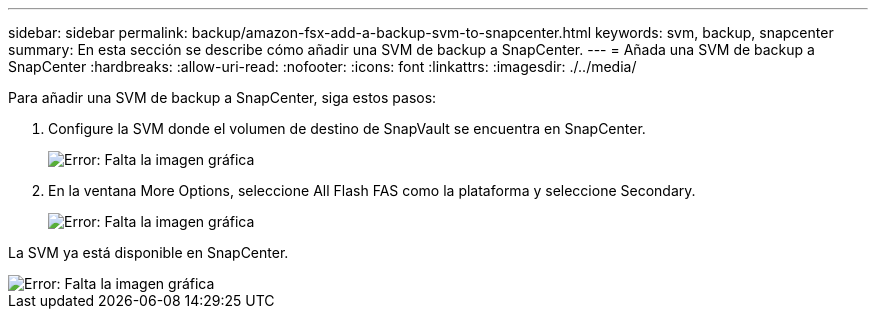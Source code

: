---
sidebar: sidebar 
permalink: backup/amazon-fsx-add-a-backup-svm-to-snapcenter.html 
keywords: svm, backup, snapcenter 
summary: En esta sección se describe cómo añadir una SVM de backup a SnapCenter. 
---
= Añada una SVM de backup a SnapCenter
:hardbreaks:
:allow-uri-read: 
:nofooter: 
:icons: font
:linkattrs: 
:imagesdir: ./../media/


[role="lead"]
Para añadir una SVM de backup a SnapCenter, siga estos pasos:

. Configure la SVM donde el volumen de destino de SnapVault se encuentra en SnapCenter.
+
image::amazon-fsx-image76.png[Error: Falta la imagen gráfica]

. En la ventana More Options, seleccione All Flash FAS como la plataforma y seleccione Secondary.
+
image::amazon-fsx-image77.png[Error: Falta la imagen gráfica]



La SVM ya está disponible en SnapCenter.

image::amazon-fsx-image78.png[Error: Falta la imagen gráfica]
